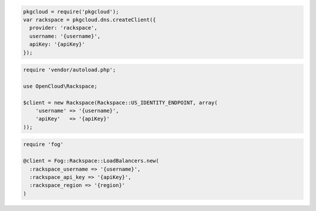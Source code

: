.. code-block:: csharp

.. code-block:: java

.. code-block:: javascript

  pkgcloud = require('pkgcloud');
  var rackspace = pkgcloud.dns.createClient({
    provider: 'rackspace',
    username: '{username}',
    apiKey: '{apiKey}'
  });

.. code-block:: php

    require 'vendor/autoload.php';

    use OpenCloud\Rackspace;

    $client = new Rackspace(Rackspace::US_IDENTITY_ENDPOINT, array(
        'username' => '{username}',
        'apiKey'   => '{apiKey}'
    ));

.. code-block:: python

.. code-block:: ruby

  require 'fog'

  @client = Fog::Rackspace::LoadBalancers.new(
    :rackspace_username => '{username}',
    :rackspace_api_key => '{apiKey}',
    :rackspace_region => '{region}'
  )

.. code-block:: curl
    # Export the publicURL for Identity to the auth variable:
    $ export auth="https://identity.api.rackspacecloud.com/v2.0/tokens"
    # 
    # To authenticate, you use your Rackspace Cloud Account user name and API key:
    $ curl -s $auth -X 'POST' \
        -d '{"auth":{"RAX-KSKEY:apiKeyCredentials":{"username":"{username}", "apiKey":"{apiKey"}}}' \
        -H "Content-Type: application/json" | python -m json.tool
    #
    # In the output, find your authentication token in the id field in the token element.
    # Export your token to the token environment variable:
    $ export token="{token}"
    #
    # To perform Cloud Load Balancers operations, export the publicURL for cloudLoadBalancers 
    # to the publicUrlFiles variable:
    $ export publicUrlFiles="https://syd.loadbalancers.api.rackspacecloud.com/v1.0/{account}"
    #
    # NOTE: {username}, {apiKey}, {token}, and {account} are placeholders: 
    # Replace them with actual values and do not enclose the values with {}.